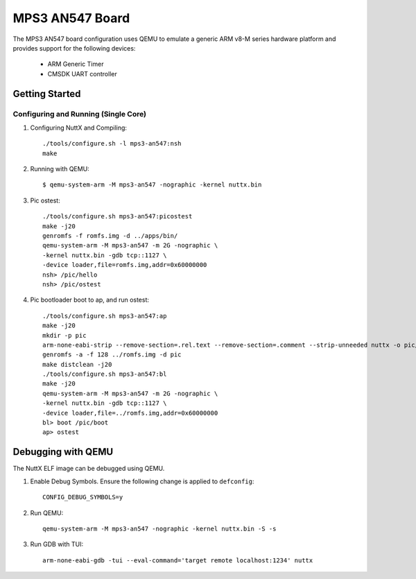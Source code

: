 ================
MPS3 AN547 Board
================

The MPS3 AN547 board configuration uses QEMU to emulate a generic ARM v8-M
series hardware platform and provides support for the following devices:

 - ARM Generic Timer
 - CMSDK UART controller

Getting Started
===============

Configuring and Running (Single Core)
-------------------------------------

1. Configuring NuttX and Compiling::

     ./tools/configure.sh -l mps3-an547:nsh
     make

2. Running with QEMU::

     $ qemu-system-arm -M mps3-an547 -nographic -kernel nuttx.bin

3. Pic ostest::

     ./tools/configure.sh mps3-an547:picostest
     make -j20
     genromfs -f romfs.img -d ../apps/bin/
     qemu-system-arm -M mps3-an547 -m 2G -nographic \
     -kernel nuttx.bin -gdb tcp::1127 \
     -device loader,file=romfs.img,addr=0x60000000
     nsh> /pic/hello
     nsh> /pic/ostest

4. Pic bootloader boot to ap, and run ostest::

     ./tools/configure.sh mps3-an547:ap
     make -j20
     mkdir -p pic
     arm-none-eabi-strip --remove-section=.rel.text --remove-section=.comment --strip-unneeded nuttx -o pic/boot
     genromfs -a -f 128 ../romfs.img -d pic
     make distclean -j20
     ./tools/configure.sh mps3-an547:bl
     make -j20
     qemu-system-arm -M mps3-an547 -m 2G -nographic \
     -kernel nuttx.bin -gdb tcp::1127 \
     -device loader,file=../romfs.img,addr=0x60000000
     bl> boot /pic/boot
     ap> ostest

Debugging with QEMU
===================

The NuttX ELF image can be debugged using QEMU.

1. Enable Debug Symbols.
   Ensure the following change is applied to ``defconfig``::

     CONFIG_DEBUG_SYMBOLS=y

2. Run QEMU::

     qemu-system-arm -M mps3-an547 -nographic -kernel nuttx.bin -S -s

3. Run GDB with TUI::

     arm-none-eabi-gdb -tui --eval-command='target remote localhost:1234' nuttx
